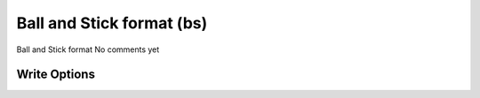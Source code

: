 Ball and Stick format (bs)
==========================

Ball and Stick format              No comments yet

Write Options
~~~~~~~~~~~~~
